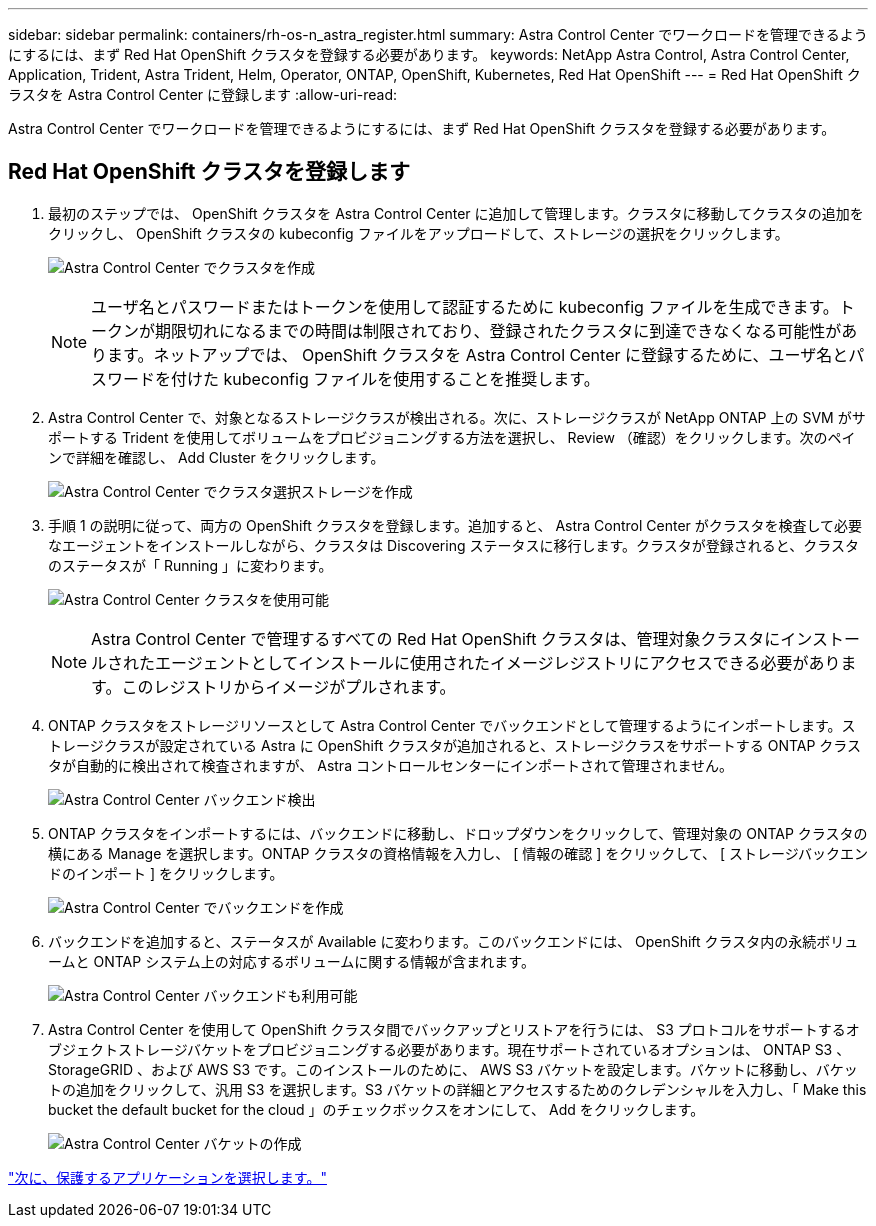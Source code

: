 ---
sidebar: sidebar 
permalink: containers/rh-os-n_astra_register.html 
summary: Astra Control Center でワークロードを管理できるようにするには、まず Red Hat OpenShift クラスタを登録する必要があります。 
keywords: NetApp Astra Control, Astra Control Center, Application, Trident, Astra Trident, Helm, Operator, ONTAP, OpenShift, Kubernetes, Red Hat OpenShift 
---
= Red Hat OpenShift クラスタを Astra Control Center に登録します
:allow-uri-read: 


Astra Control Center でワークロードを管理できるようにするには、まず Red Hat OpenShift クラスタを登録する必要があります。



== Red Hat OpenShift クラスタを登録します

. 最初のステップでは、 OpenShift クラスタを Astra Control Center に追加して管理します。クラスタに移動してクラスタの追加をクリックし、 OpenShift クラスタの kubeconfig ファイルをアップロードして、ストレージの選択をクリックします。
+
image:redhat_openshift_image91.jpg["Astra Control Center でクラスタを作成"]

+

NOTE: ユーザ名とパスワードまたはトークンを使用して認証するために kubeconfig ファイルを生成できます。トークンが期限切れになるまでの時間は制限されており、登録されたクラスタに到達できなくなる可能性があります。ネットアップでは、 OpenShift クラスタを Astra Control Center に登録するために、ユーザ名とパスワードを付けた kubeconfig ファイルを使用することを推奨します。

. Astra Control Center で、対象となるストレージクラスが検出される。次に、ストレージクラスが NetApp ONTAP 上の SVM がサポートする Trident を使用してボリュームをプロビジョニングする方法を選択し、 Review （確認）をクリックします。次のペインで詳細を確認し、 Add Cluster をクリックします。
+
image:redhat_openshift_image92.jpg["Astra Control Center でクラスタ選択ストレージを作成"]

. 手順 1 の説明に従って、両方の OpenShift クラスタを登録します。追加すると、 Astra Control Center がクラスタを検査して必要なエージェントをインストールしながら、クラスタは Discovering ステータスに移行します。クラスタが登録されると、クラスタのステータスが「 Running 」に変わります。
+
image:redhat_openshift_image93.jpg["Astra Control Center クラスタを使用可能"]

+

NOTE: Astra Control Center で管理するすべての Red Hat OpenShift クラスタは、管理対象クラスタにインストールされたエージェントとしてインストールに使用されたイメージレジストリにアクセスできる必要があります。このレジストリからイメージがプルされます。

. ONTAP クラスタをストレージリソースとして Astra Control Center でバックエンドとして管理するようにインポートします。ストレージクラスが設定されている Astra に OpenShift クラスタが追加されると、ストレージクラスをサポートする ONTAP クラスタが自動的に検出されて検査されますが、 Astra コントロールセンターにインポートされて管理されません。
+
image:redhat_openshift_image94.jpg["Astra Control Center バックエンド検出"]

. ONTAP クラスタをインポートするには、バックエンドに移動し、ドロップダウンをクリックして、管理対象の ONTAP クラスタの横にある Manage を選択します。ONTAP クラスタの資格情報を入力し、 [ 情報の確認 ] をクリックして、 [ ストレージバックエンドのインポート ] をクリックします。
+
image:redhat_openshift_image95.jpg["Astra Control Center でバックエンドを作成"]

. バックエンドを追加すると、ステータスが Available に変わります。このバックエンドには、 OpenShift クラスタ内の永続ボリュームと ONTAP システム上の対応するボリュームに関する情報が含まれます。
+
image:redhat_openshift_image96.jpg["Astra Control Center バックエンドも利用可能"]

. Astra Control Center を使用して OpenShift クラスタ間でバックアップとリストアを行うには、 S3 プロトコルをサポートするオブジェクトストレージバケットをプロビジョニングする必要があります。現在サポートされているオプションは、 ONTAP S3 、 StorageGRID 、および AWS S3 です。このインストールのために、 AWS S3 バケットを設定します。バケットに移動し、バケットの追加をクリックして、汎用 S3 を選択します。S3 バケットの詳細とアクセスするためのクレデンシャルを入力し、「 Make this bucket the default bucket for the cloud 」のチェックボックスをオンにして、 Add をクリックします。
+
image:redhat_openshift_image97.jpg["Astra Control Center バケットの作成"]



link:rh-os-n_astra_applications.html["次に、保護するアプリケーションを選択します。"]
